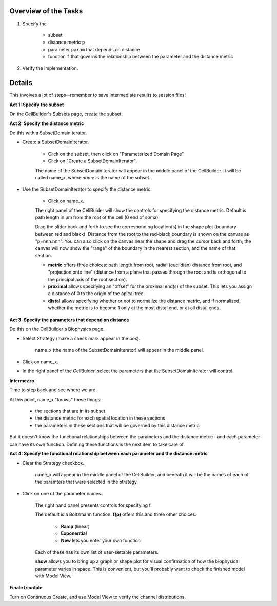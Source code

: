 .. _hints_for_inhomogeneous_channel_distribution:

Overview of the Tasks
=====================

1.
    Specify the

        - subset
        - distance metric ``p``
        - parameter ``param`` that depends on distance
        - function ``f`` that governs the relationship between the parameter and the distance metric

2.
    Verify the implementation.

Details
=======

This involves a lot of steps--remember to save intermediate results to session files!

**Act 1: Specify the subset**

On the CellBuilder's Subsets page, create the subset.

**Act 2: Specify the distance metric**

Do this with a SubsetDomainIterator.

- Create a SubsetDomainIterator.

    - Click on the subset, then click on "Parameterized Domain Page"
    - Click on "Create a SubsetDomainIterator".

    The name of the SubsetDomainIterator will appear in the middle panel of the CellBuilder. It will be called name_x, where *name* is the name of the subset.

- Use the SubsetDomainIterator to specify the distance metric.

    - Click on name_x.

    The right panel of the CellBuider will show the controls for specifying the distance metric. Default is path length in µm from the root of the cell (0 end of soma).

    Drag the slider back and forth to see the corresponding location(s) in the shape plot (boundary between red and black). Distance from the root to the red-black boundary is shown on the canvas as "p=nnn.nnn". You can also click on the canvas near the shape and drag the cursor back and forth; the canvas will now show the "range" of the boundary in the nearest section, and the name of that section.

    - **metric** offers three choices: path length from root, radial (euclidian) distance from root, and "projection onto line" (distance from a plane that passes through the root and is orthogonal to the principal axis of the root section).

    - **proximal** allows specifying an "offset" for the proximal end(s) of the subset. This lets you assign a distance of 0 to the origin of the apical tree.

    - **distal** allows specifying whether or not to normalize the distance metric, and if normalized, whether the metric is to become 1 only at the most distal end, or at all distal ends.


**Act 3: Specify the parameters that depend on distance**

Do this on the CellBuilder's Biophysics page.

- Select Strategy (make a check mark appear in the box).

    name_x (the name of the SubsetDomainIterator) will appear in the middle panel.

- Click on name_x.

- In the right panel of the CellBuider, select the parameters that the SubsetDomainIterator will control.

**Intermezzo**

Time to step back and see where we are.

At this point, name_x "knows" these things:

    - the sections that are in its subset

    - the distance metric for each spatial location in these sections

    - the parameters in these sections that will be governed by this distance metric

But it doesn't know the functional relationships between the parameters and the distance metric--and each parameter can have its own function. Defining these functions is the next item to take care of.

**Act 4: Specify the functional relationship between each parameter and the distance metric**

- Clear the Strategy checkbox.

    name_x will appear in the middle panel of the CellBuilder, and beneath it will be the names of each of the paramters that were selected in the strategy.

- Click on one of the parameter names.

    The right hand panel presents controls for specifying f.

    The default is a Boltzmann function. **f(p)** offers this and three other choices:

        - **Ramp** (linear)

        - **Exponential**

        - **New** lets you enter your own function

    Each of these has its own list of user-settable parameters.

    **show** allows you to bring up a graph or shape plot for visual confirmation of how the biophysical parameter varies in space. This is convenient, but you'll probably want to check the finished model with Model View.

**Finale trionfale**

Turn on Continuous Create, and use Model View to verify the channel distributions.











